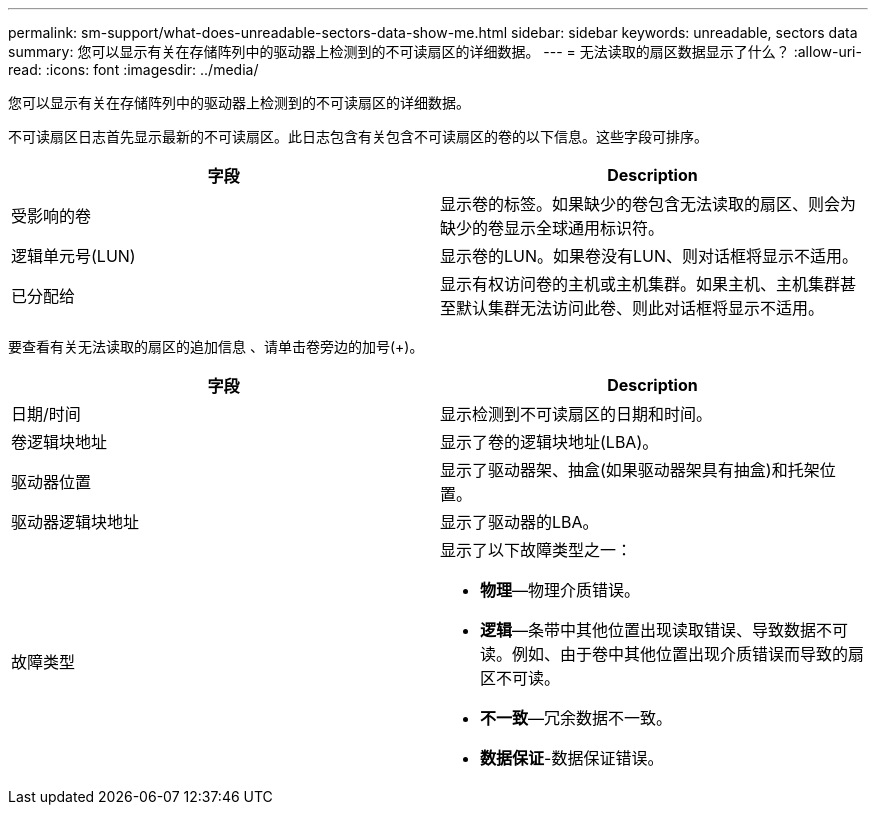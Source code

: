---
permalink: sm-support/what-does-unreadable-sectors-data-show-me.html 
sidebar: sidebar 
keywords: unreadable, sectors data 
summary: 您可以显示有关在存储阵列中的驱动器上检测到的不可读扇区的详细数据。 
---
= 无法读取的扇区数据显示了什么？
:allow-uri-read: 
:icons: font
:imagesdir: ../media/


[role="lead"]
您可以显示有关在存储阵列中的驱动器上检测到的不可读扇区的详细数据。

不可读扇区日志首先显示最新的不可读扇区。此日志包含有关包含不可读扇区的卷的以下信息。这些字段可排序。

[cols="2*"]
|===
| 字段 | Description 


 a| 
受影响的卷
 a| 
显示卷的标签。如果缺少的卷包含无法读取的扇区、则会为缺少的卷显示全球通用标识符。



 a| 
逻辑单元号(LUN)
 a| 
显示卷的LUN。如果卷没有LUN、则对话框将显示不适用。



 a| 
已分配给
 a| 
显示有权访问卷的主机或主机集群。如果主机、主机集群甚至默认集群无法访问此卷、则此对话框将显示不适用。

|===
要查看有关无法读取的扇区的追加信息 、请单击卷旁边的加号(+)。

[cols="2*"]
|===
| 字段 | Description 


 a| 
日期/时间
 a| 
显示检测到不可读扇区的日期和时间。



 a| 
卷逻辑块地址
 a| 
显示了卷的逻辑块地址(LBA)。



 a| 
驱动器位置
 a| 
显示了驱动器架、抽盒(如果驱动器架具有抽盒)和托架位置。



 a| 
驱动器逻辑块地址
 a| 
显示了驱动器的LBA。



 a| 
故障类型
 a| 
显示了以下故障类型之一：

* *物理*—物理介质错误。
* *逻辑*—条带中其他位置出现读取错误、导致数据不可读。例如、由于卷中其他位置出现介质错误而导致的扇区不可读。
* *不一致*—冗余数据不一致。
* *数据保证*-数据保证错误。


|===